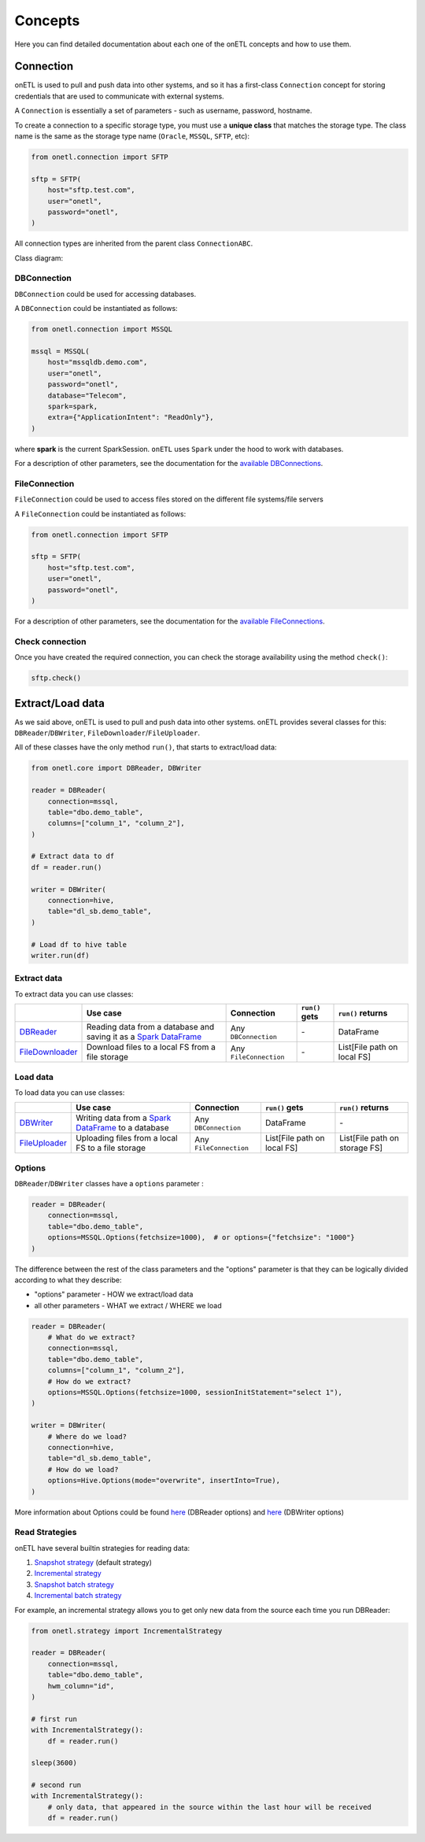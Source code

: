 ********
Concepts
********

Here you can find detailed documentation about each one of the onETL concepts and how to use them.

Connection
==========

onETL is used to pull and push data into other systems, and so it has a first-class ``Connection`` concept for storing credentials that are used to communicate with external systems.

A ``Connection`` is essentially a set of parameters - such as username, password, hostname.

To create a connection to a specific storage type, you must use a **unique class** that matches the storage type. The class name is the same as the storage type name (``Oracle``, ``MSSQL``, ``SFTP``, etc):


.. code:: python

    from onetl.connection import SFTP

    sftp = SFTP(
        host="sftp.test.com",
        user="onetl",
        password="onetl",
    )

All connection types are inherited from the parent class ``ConnectionABC``.

Class diagram:

.. image:: static/classdiag.png

DBConnection
------------

``DBConnection`` could be used for accessing databases.

A ``DBConnection`` could be instantiated as follows:

.. code:: python

    from onetl.connection import MSSQL

    mssql = MSSQL(
        host="mssqldb.demo.com",
        user="onetl",
        password="onetl",
        database="Telecom",
        spark=spark,
        extra={"ApplicationIntent": "ReadOnly"},
    )

where  **spark** is the current SparkSession. ``onETL`` uses ``Spark`` under the hood to work with databases.

For a description of other parameters, see the documentation for the `available DBConnections <db_connection/clickhouse.html>`_.

FileConnection
--------------

``FileConnection`` could be used to access files stored on the different file systems/file servers

A ``FileConnection`` could be instantiated as follows:

.. code:: python

    from onetl.connection import SFTP

    sftp = SFTP(
        host="sftp.test.com",
        user="onetl",
        password="onetl",
    )

For a description of other parameters, see the documentation for the `available FileConnections <file_connection/ftp.html>`_.

Check connection
----------------

Once you have created the required connection, you can check the storage availability using the method ``check()``:

.. code:: python

    sftp.check()

Extract/Load data
=================

As we said above, onETL is used to pull and push data into other systems. onETL provides several classes for this: ``DBReader``/``DBWriter``, ``FileDownloader``/``FileUploader``.

All of these classes have the only method ``run()``, that starts to extract/load data:

.. code:: python

    from onetl.core import DBReader, DBWriter

    reader = DBReader(
        connection=mssql,
        table="dbo.demo_table",
        columns=["column_1", "column_2"],
    )

    # Extract data to df
    df = reader.run()

    writer = DBWriter(
        connection=hive,
        table="dl_sb.demo_table",
    )

    # Load df to hive table
    writer.run(df)

Extract data
------------

To extract data you can use classes:

+------------------------------------------------+--------------------------------------------------------------------------------------------------------------------------------------------------------------------------------------+-------------------------+-----------------------------+------------------------------+
|                                                | Use case                                                                                                                                                                             | Connection              | ``run()`` gets              | ``run()`` returns            |
+================================================+======================================================================================================================================================================================+=========================+=============================+==============================+
| `DBReader <core/db_reader.html>`_              | Reading data from a database and saving it as a `Spark DataFrame <https://spark.apache.org/docs/latest/api/python/reference/api/pyspark.sql.DataFrame.html#pyspark.sql.DataFrame>`_  | Any ``DBConnection``    | \-                          | DataFrame                    |
+------------------------------------------------+--------------------------------------------------------------------------------------------------------------------------------------------------------------------------------------+-------------------------+-----------------------------+------------------------------+
| `FileDownloader <core/file_downloader.html>`_  | Download files to a local FS from a file storage                                                                                                                                     | Any ``FileConnection``  | \-                          | List[File path on local FS]  |
+------------------------------------------------+--------------------------------------------------------------------------------------------------------------------------------------------------------------------------------------+-------------------------+-----------------------------+------------------------------+

Load data
---------

To load data you can use classes:

+----------------------------------------------+-------------------------------------------------------------------------------------------------------------------------------------------------------------------------+--------------------------+-------------------------------+--------------------------------+
|                                              | Use case                                                                                                                                                                | Connection               | ``run()`` gets                | ``run()`` returns              |
+==============================================+=========================================================================================================================================================================+==========================+===============================+================================+
| `DBWriter <core/db_writer.html>`_            | Writing data from a `Spark DataFrame <https://spark.apache.org/docs/latest/api/python/reference/api/pyspark.sql.DataFrame.html#pyspark.sql.DataFrame>`_ to a database   | Any ``DBConnection``     | DataFrame                     | \-                             |
+----------------------------------------------+-------------------------------------------------------------------------------------------------------------------------------------------------------------------------+--------------------------+-------------------------------+--------------------------------+
| `FileUploader <core/file_downloader.html>`_  | Uploading files from a local FS to a file storage                                                                                                                       | Any ``FileConnection``   | List[File path on local FS]   | List[File path on storage FS]  |
+----------------------------------------------+-------------------------------------------------------------------------------------------------------------------------------------------------------------------------+--------------------------+-------------------------------+--------------------------------+

Options
-------

``DBReader``/``DBWriter`` classes have a ``options`` parameter :

.. code:: python

    reader = DBReader(
        connection=mssql,
        table="dbo.demo_table",
        options=MSSQL.Options(fetchsize=1000),  # or options={"fetchsize": "1000"}
    )

The difference between the rest of the class parameters and the "options" parameter is that they can be logically divided according to what they describe:

* "options" parameter - HOW we extract/load data
* all other parameters - WHAT we extract / WHERE we load

.. code:: python

    reader = DBReader(
        # What do we extract?
        connection=mssql,
        table="dbo.demo_table",
        columns=["column_1", "column_2"],
        # How do we extract?
        options=MSSQL.Options(fetchsize=1000, sessionInitStatement="select 1"),
    )

    writer = DBWriter(
        # Where do we load?
        connection=hive,
        table="dl_sb.demo_table",
        # How do we load?
        options=Hive.Options(mode="overwrite", insertInto=True),
    )

More information about Options could be found `here <core/db_reader.html>`_ (DBReader options) and `here <core/db_writer.html>`_ (DBWriter options)

Read Strategies
---------------

onETL have several builtin strategies for reading data:

1. `Snapshot strategy <strategy/snapshot_strategy.html>`_ (default strategy)
2. `Incremental strategy <strategy/incremental_strategy.html>`_
3. `Snapshot batch strategy <strategy/snapshot_batch_strategy.html>`_
4. `Incremental batch strategy <strategy/incremental_batch_strategy.html>`_

For example, an incremental strategy allows you to get only new data from the source each time you run DBReader:

.. code:: python

    from onetl.strategy import IncrementalStrategy

    reader = DBReader(
        connection=mssql,
        table="dbo.demo_table",
        hwm_column="id",
    )

    # first run
    with IncrementalStrategy():
        df = reader.run()

    sleep(3600)

    # second run
    with IncrementalStrategy():
        # only data, that appeared in the source within the last hour will be received
        df = reader.run()
